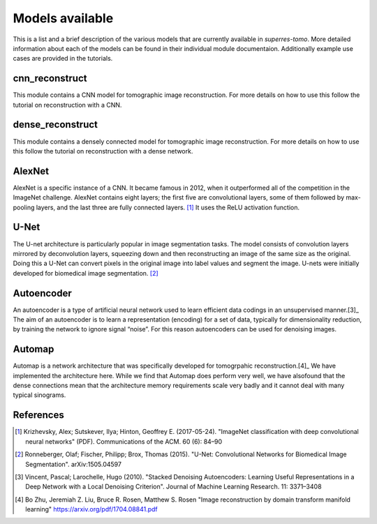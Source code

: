 ****************
Models available
****************

This is a list and a brief description of the various models that are currently available 
in `superres-tomo`. More detailed information about each of the models can be found in 
their individual module documentaion. Additionally example use cases are provided in the
tutorials.


cnn_reconstruct
###############

This module contains a CNN model for tomographic image reconstruction. For more details on 
how to use this follow the tutorial on reconstruction with a CNN.

.. image:: figures/cnn-reconstruct.png
   :width: 1100px
   :height: 512px
   :scale: 50 %
   :alt: alternate text
   :align: center

dense_reconstruct
##################

This module contains a densely connected model for tomographic image reconstruction. For more details on 
how to use this follow the tutorial on reconstruction with a dense network.

.. image:: figures/dense.png
   :width: 1100px
   :height: 512px
   :scale: 50 %
   :alt: alternate text
   :align: center

AlexNet
#######

AlexNet is a specific instance of a CNN. It became famous in 2012, when it outperformed all of 
the competition in the ImageNet challenge. AlexNet contains eight layers; the first five are 
convolutional layers, some of them followed by max-pooling layers, and the last three are fully 
connected layers. [1]_ It uses the ReLU activation function.

U-Net
#####

The U-net architecture is particularly popular in image segmentation tasks. The model consists
of convolution layers mirrored by deconvolution layers, squeezing down and then reconstructing 
an image of the same size as the original. Doing this a U-Net can convert pixels in the original
image into label values and segment the image. U-nets were initially developed for biomedical 
image segmentation. [2]_

.. image:: figures/unet.png
   :width: 1100px
   :height: 512px
   :scale: 50 %
   :alt: alternate text
   :align: center


Autoencoder
###########

An autoencoder is a type of artificial neural network used to learn efficient data codings in an unsupervised manner.[3]_ The aim of an autoencoder is to learn a representation (encoding) for a set of data, typically for dimensionality reduction, by training the network to ignore signal “noise”. For this reason autoencoders can be used for denoising images.

Automap
#######

Automap is a network architecture that was specifically developed for tomogrpahic reconstruction.[4]_ We have implemented
the architecture here. While we find that Automap does perform very well, we have alsofound that the dense connections mean
that the architecture memory requirements scale very badly and it cannot deal with many typical sinograms.

.. image:: figures/automap.png
   :width: 1100px
   :height: 512px
   :scale: 50 %
   :alt: alternate text
   :align: center


References
##########

.. [1] Krizhevsky, Alex; Sutskever, Ilya; Hinton, Geoffrey E. (2017-05-24). "ImageNet 
    classification with deep convolutional neural networks" (PDF). Communications of the ACM. 60 
    (6): 84–90
.. [2] Ronneberger, Olaf; Fischer, Philipp; Brox, Thomas (2015). "U-Net: Convolutional 
    Networks for Biomedical Image Segmentation". arXiv:1505.04597
.. [3] Vincent, Pascal; Larochelle, Hugo (2010). "Stacked Denoising Autoencoders: Learning Useful Representations in a Deep Network with a Local Denoising Criterion". Journal of Machine Learning Research. 11: 3371–3408
.. [4] Bo Zhu, Jeremiah Z. Liu, Bruce R. Rosen, Matthew S. Rosen "Image reconstruction by domain transform manifold learning" https://arxiv.org/pdf/1704.08841.pdf
